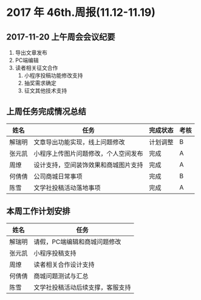 * 2017 年 46th.周报(11.12-11.19)
** 2017-11-20 上午周会会议纪要
1. 导出文章发布
2. PC端编辑
3. 读者相关征文合作
   1. 小程序投稿功能修改支持
   2. 抽奖需求确定
   3. 征文其他技术支持
** 上周任务完成情况总结
| 姓名   | 任务                                 | 完成状态 | 考核 |
|--------+--------------------------------------+----------+------|
| 解瑞明 | 文章导出功能实现，线上问题修改       | 计划调整 | B    |
| 张元凯 | 小程序上传图片问题修改，个人空间发布 | 完成     | A    |
| 周燎   | 设计支持，空间装饰效果和商城图片支持 | 完成     | A    |
| 何倩倩 | 公司商城日常事项                     | 完成     | B    |
| 陈雪   | 文学社投稿活动落地事项               | 完成     | A    |
** 本周工作计划安排
| 姓名   | 任务                             |
|--------+----------------------------------|
| 解瑞明 | 请假，PC端编辑和商城问题修改    |
| 张元凯 | 小程序投稿支持                   |
| 周燎   | 读者相关合作设计支持             |
| 何倩倩 | 商城问题测试与汇总               |
| 陈雪   | 文学社投稿活动后续支撑，客服支持 |
